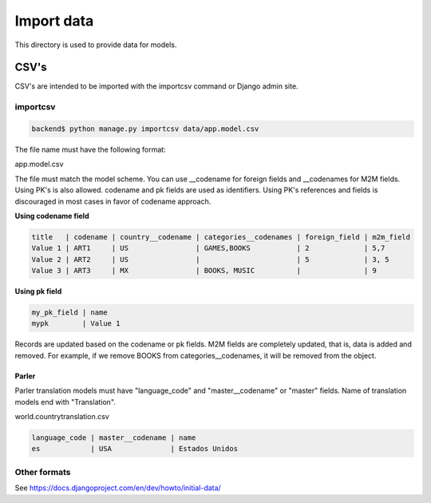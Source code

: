 ***********
Import data
***********

This directory is used to provide data for models.

CSV's
=====

CSV's are intended to be imported with the importcsv command or Django admin
site.

importcsv
---------

.. code-block:: bash

   backend$ python manage.py importcsv data/app.model.csv

The file name must have the following format:

app.model.csv

The file must match the model scheme. You can use __codename for foreign
fields and __codenames for M2M fields. Using PK's is also allowed. codename
and pk fields are used as identifiers. Using PK's references and fields is
discouraged in most cases in favor of codename approach.

**Using codename field**

.. code-block::

   title   | codename | country__codename | categories__codenames | foreign_field | m2m_field
   Value 1 | ART1     | US                | GAMES,BOOKS           | 2             | 5,7
   Value 2 | ART2     | US                |                       | 5             | 3, 5
   Value 3 | ART3     | MX                | BOOKS, MUSIC          |               | 9

**Using pk field**

.. code-block::

   my_pk_field | name
   mypk        | Value 1

Records are updated based on the codename or pk fields. M2M fields are
completely updated, that is, data is added and removed. For example, if we
remove BOOKS from categories__codenames, it will be removed from the object.

Parler
""""""

Parler translation models must have "language_code" and "master__codename" or
"master" fields. Name of translation models end with "Translation".

world.countrytranslation.csv

.. code-block::

   language_code | master__codename | name
   es            | USA              | Estados Unidos

Other formats
-------------

See https://docs.djangoproject.com/en/dev/howto/initial-data/
